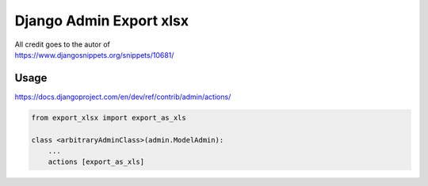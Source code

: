 Django Admin Export xlsx
========================

| All credit goes to the autor of 
| https://www.djangosnippets.org/snippets/10681/

Usage
-----

| https://docs.djangoproject.com/en/dev/ref/contrib/admin/actions/

.. code:: python

        from export_xlsx import export_as_xls

        class <arbitraryAdminClass>(admin.ModelAdmin):
            ...
            actions [export_as_xls]
